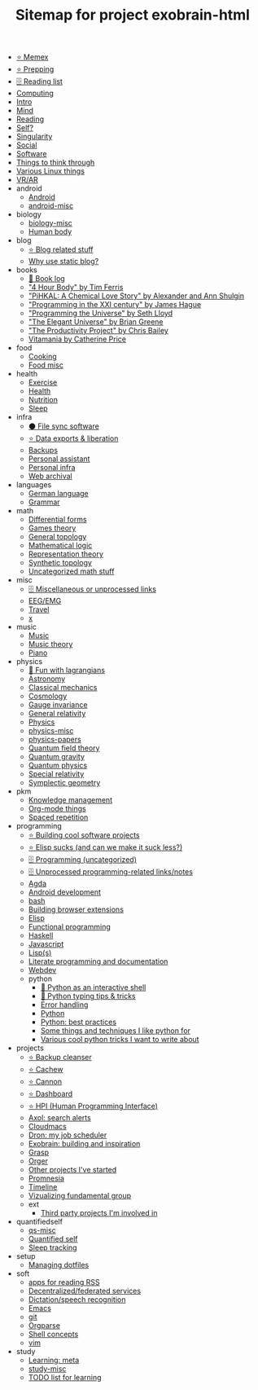 #+TITLE: Sitemap for project exobrain-html

- [[file:memex.org][⭐ Memex]]
- [[file:prepping.org][⭐ Prepping]]
- [[file:toread.org][🗄️ Reading list]]
- [[file:computing.org][Computing]]
- [[file:README.org][Intro]]
- [[file:mind.org][Mind]]
- [[file:reading.org][Reading]]
- [[file:self.org][Self?]]
- [[file:singularity.org][Singularity]]
- [[file:social.org][Social]]
- [[file:software.org][Software]]
- [[file:think.org][Things to think through]]
- [[file:linux.org][Various Linux things]]
- [[file:vr.org][VR/AR]]
- android
  - [[file:android/android.org][Android]]
  - [[file:android/android-misc.org][android-misc]]
- biology
  - [[file:biology/biology-misc.org][biology-misc]]
  - [[file:biology/human-body.org][Human body]]
- blog
  - [[file:blog/blog.org][⭐ Blog related stuff]]
  - [[file:blog/static-blog.org][Why use static blog?]]
- books
  - [[file:books/books-log.org][📜 Book log]]
  - [[file:books/4-hour-body.org]["4 Hour Body" by Tim Ferris]]
  - [[file:books/pihkal.org]["PiHKAL: A Chemical Love Story" by Alexander and Ann Shulgin]]
  - [[file:books/prog-21-century.org]["Programming in the XXI century" by James Hague]]
  - [[file:books/programming-universe.org]["Programming the Universe" by Seth Lloyd]]
  - [[file:books/elegant-universe.org]["The Elegant Universe" by Brian Greene]]
  - [[file:books/productivity-project.org]["The Productivity Project" by Chris Bailey]]
  - [[file:books/vitamania.org][Vitamania by Catherine Price]]
- food
  - [[file:food/cooking.org][Cooking]]
  - [[file:food/food-misc.org][Food misc]]
- health
  - [[file:health/exercise.org][Exercise]]
  - [[file:health/health.org][Health]]
  - [[file:health/nutrition.org][Nutrition]]
  - [[file:health/sleep.org][Sleep]]
- infra
  - [[file:infra/file_sync.org][⚫ File sync software]]
  - [[file:infra/exports.org][⭐ Data exports & liberation]]
  - [[file:infra/backups.org][Backups]]
  - [[file:infra/personal-assistant.org][Personal assistant]]
  - [[file:infra/infra.org][Personal infra]]
  - [[file:infra/webarchive.org][Web archival]]
- languages
  - [[file:languages/german.org][German language]]
  - [[file:languages/grammar.org][Grammar]]
- math
  - [[file:math/differential-forms.org][Differential forms]]
  - [[file:math/games-theory.org][Games theory]]
  - [[file:math/topology.org][General topology]]
  - [[file:math/logic.org][Mathematical logic]]
  - [[file:math/reprtheory.org][Representation theory]]
  - [[file:math/synthetic-topology.org][Synthetic topology]]
  - [[file:math/math-misc.org][Uncategorized math stuff]]
- misc
  - [[file:misc/misc.org][🗄️ Miscellaneous or unprocessed links]]
  - [[file:misc/eeg.org][EEG/EMG]]
  - [[file:misc/travel.org][Travel]]
  - [[file:misc/x.org][x]]
- music
  - [[file:music/music.org][Music]]
  - [[file:music/music-theory.org][Music theory]]
  - [[file:music/piano.org][Piano]]
- physics
  - [[file:physics/fun-with-lagrangians.org][🚧 Fun with lagrangians]]
  - [[file:physics/astronomy.org][Astronomy]]
  - [[file:physics/classical-mechanics.org][Classical mechanics]]
  - [[file:physics/cosmology.org][Cosmology]]
  - [[file:physics/gauge-invariance.org][Gauge invariance]]
  - [[file:physics/general-relativity.org][General relativity]]
  - [[file:physics/physics.org][Physics]]
  - [[file:physics/physics-misc.org][physics-misc]]
  - [[file:physics/physics-papers.org][physics-papers]]
  - [[file:physics/qft.org][Quantum field theory]]
  - [[file:physics/quantum-gravity.org][Quantum gravity]]
  - [[file:physics/quantum.org][Quantum physics]]
  - [[file:physics/relativity.org][Special relativity]]
  - [[file:physics/symplectic.org][Symplectic geometry]]
- pkm
  - [[file:pkm/pkm.org][Knowledge management]]
  - [[file:pkm/orgmode.org][Org-mode things]]
  - [[file:pkm/spacedrep.org][Spaced repetition]]
- programming
  - [[file:programming/projects.org][⭐ Building cool software projects]]
  - [[file:programming/elisp-sucks.org][⭐ Elisp sucks (and can we make it suck less?)]]
  - [[file:programming/programming-misc.org][🗄️ Programming (uncategorized)]]
  - [[file:programming/refile.org][🗄️ Unprocessed programming-related links/notes]]
  - [[file:programming/agda.org][Agda]]
  - [[file:programming/androiddev.org][Android development]]
  - [[file:programming/bash.org][bash]]
  - [[file:programming/webext.org][Building browser extensions]]
  - [[file:programming/elisp.org][Elisp]]
  - [[file:programming/fp.org][Functional programming]]
  - [[file:programming/haskell.org][Haskell]]
  - [[file:programming/javascript.org][Javascript]]
  - [[file:programming/lisp.org][Lisp(s)]]
  - [[file:programming/literate.org][Literate programming and documentation]]
  - [[file:programming/webdev.org][Webdev]]
  - python
    - [[file:programming/python/python_as_shell.org][📜 Python as an interactive shell]]
    - [[file:programming/python/typing.org][📜 Python typing tips & tricks]]
    - [[file:programming/python/error-handling.org][Error handling]]
    - [[file:programming/python/python.org][Python]]
    - [[file:programming/python/best-practices.org][Python: best practices]]
    - [[file:programming/python/python_is_good.org][Some things and techniques I like python for]]
    - [[file:programming/python/python_tricks.org][Various cool python tricks I want to write about]]
- projects
  - [[file:projects/bleanser.org][⭐ Backup cleanser]]
  - [[file:projects/cachew.org][⭐ Cachew]]
  - [[file:projects/cannon.org][⭐ Cannon]]
  - [[file:projects/dashboard.org][⭐ Dashboard]]
  - [[file:projects/hpi.org][⭐ HPI (Human Programming Interface)]]
  - [[file:projects/axol.org][Axol: search alerts]]
  - [[file:projects/cloudmacs.org][Cloudmacs]]
  - [[file:projects/dron.org][Dron: my job scheduler]]
  - [[file:projects/exobrain.org][Exobrain: building and inspiration]]
  - [[file:projects/grasp.org][Grasp]]
  - [[file:projects/orger.org][Orger]]
  - [[file:projects/misc.org][Other projects I've started]]
  - [[file:projects/promnesia.org][Promnesia]]
  - [[file:projects/timeline.org][Timeline]]
  - [[file:projects/fgroup.org][Vizualizing fundamental group]]
  - ext
    - [[file:projects/ext/ext.org][Third party projects I'm involved in]]
- quantifiedself
  - [[file:quantifiedself/qs-misc.org][qs-misc]]
  - [[file:quantifiedself/qs.org][Quantified self]]
  - [[file:quantifiedself/sleep-tracking.org][Sleep tracking]]
- setup
  - [[file:setup/dotfiles.org][Managing dotfiles]]
- soft
  - [[file:soft/rss.org][apps for reading RSS]]
  - [[file:soft/decentralization.org][Decentralized/federated services]]
  - [[file:soft/dictation.org][Dictation/speech recognition]]
  - [[file:soft/emacs.org][Emacs]]
  - [[file:soft/git.org][git]]
  - [[file:soft/orgparse.org][Orgparse]]
  - [[file:soft/shell.org][Shell concepts]]
  - [[file:soft/vim.org][vim]]
- study
  - [[file:study/learning.org][Learning: meta]]
  - [[file:study/study-misc.org][study-misc]]
  - [[file:study/tostudy.org][TODO list for learning]]
